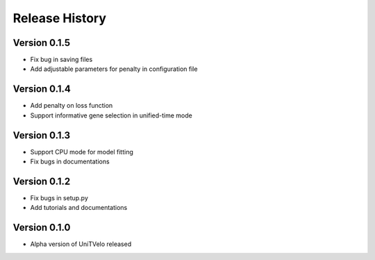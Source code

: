 Release History
===============

Version 0.1.5
-------------
- Fix bug in saving files
- Add adjustable parameters for penalty in configuration file

Version 0.1.4
-------------
- Add penalty on loss function
- Support informative gene selection in unified-time mode

Version 0.1.3
-------------
- Support CPU mode for model fitting
- Fix bugs in documentations

Version 0.1.2
-------------

- Fix bugs in setup.py
- Add tutorials and documentations

Version 0.1.0
-------------

- Alpha version of UniTVelo released
